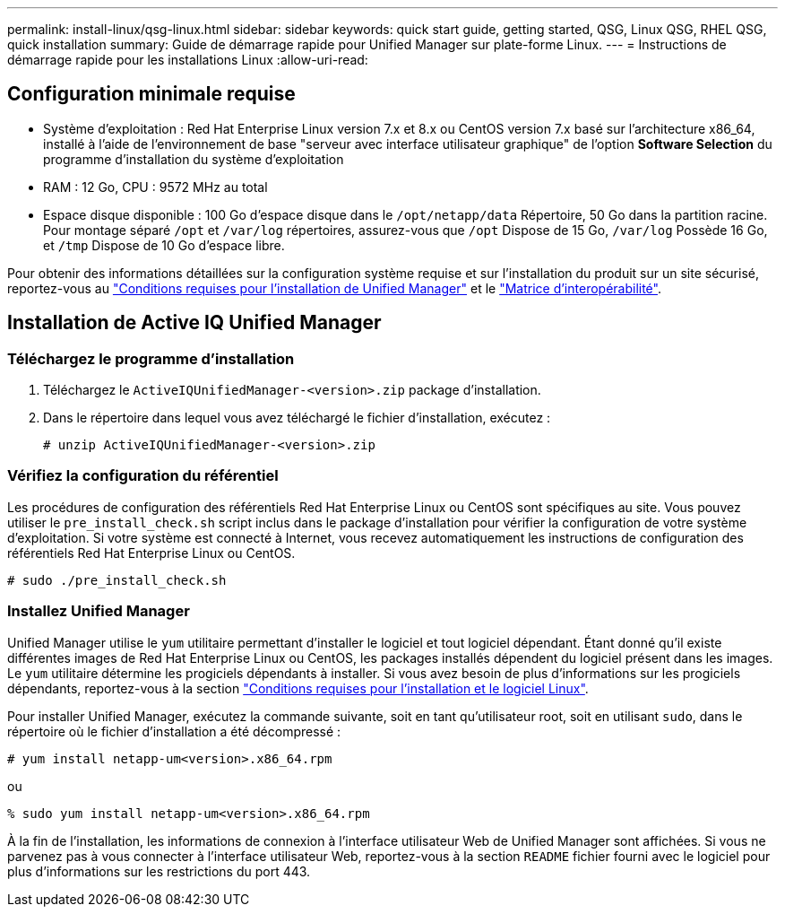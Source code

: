 ---
permalink: install-linux/qsg-linux.html 
sidebar: sidebar 
keywords: quick start guide, getting started, QSG, Linux QSG, RHEL QSG, quick installation 
summary: Guide de démarrage rapide pour Unified Manager sur plate-forme Linux. 
---
= Instructions de démarrage rapide pour les installations Linux
:allow-uri-read: 




== Configuration minimale requise

* Système d'exploitation : Red Hat Enterprise Linux version 7.x et 8.x ou CentOS version 7.x basé sur l'architecture x86_64, installé à l'aide de l'environnement de base "serveur avec interface utilisateur graphique" de l'option *Software Selection* du programme d'installation du système d'exploitation
* RAM : 12 Go, CPU : 9572 MHz au total
* Espace disque disponible : 100 Go d'espace disque dans le `/opt/netapp/data` Répertoire, 50 Go dans la partition racine. Pour montage séparé `/opt` et `/var/log` répertoires, assurez-vous que `/opt` Dispose de 15 Go, `/var/log` Possède 16 Go, et `/tmp` Dispose de 10 Go d'espace libre.


Pour obtenir des informations détaillées sur la configuration système requise et sur l'installation du produit sur un site sécurisé, reportez-vous au link:../install-linux/concept_requirements_for_install_unified_manager.html["Conditions requises pour l'installation de Unified Manager"] et le link:http://mysupport.netapp.com/matrix["Matrice d'interopérabilité"].



== Installation de Active IQ Unified Manager



=== Téléchargez le programme d'installation

. Téléchargez le `ActiveIQUnifiedManager-<version>.zip` package d'installation.
. Dans le répertoire dans lequel vous avez téléchargé le fichier d'installation, exécutez :
+
`# unzip ActiveIQUnifiedManager-<version>.zip`





=== Vérifiez la configuration du référentiel

Les procédures de configuration des référentiels Red Hat Enterprise Linux ou CentOS sont spécifiques au site. Vous pouvez utiliser le `pre_install_check.sh` script inclus dans le package d'installation pour vérifier la configuration de votre système d'exploitation. Si votre système est connecté à Internet, vous recevez automatiquement les instructions de configuration des référentiels Red Hat Enterprise Linux ou CentOS.

`# sudo ./pre_install_check.sh`



=== Installez Unified Manager

Unified Manager utilise le `yum` utilitaire permettant d'installer le logiciel et tout logiciel dépendant. Étant donné qu'il existe différentes images de Red Hat Enterprise Linux ou CentOS, les packages installés dépendent du logiciel présent dans les images. Le `yum` utilitaire détermine les progiciels dépendants à installer. Si vous avez besoin de plus d'informations sur les progiciels dépendants, reportez-vous à la section link:../install-linux/reference_red_hat_and_centos_software_and_installation_requirements.html["Conditions requises pour l'installation et le logiciel Linux"].

Pour installer Unified Manager, exécutez la commande suivante, soit en tant qu'utilisateur root, soit en utilisant `sudo`, dans le répertoire où le fichier d'installation a été décompressé :

`# yum install netapp-um<version>.x86_64.rpm`

ou

`% sudo yum install netapp-um<version>.x86_64.rpm`

À la fin de l'installation, les informations de connexion à l'interface utilisateur Web de Unified Manager sont affichées. Si vous ne parvenez pas à vous connecter à l'interface utilisateur Web, reportez-vous à la section `README` fichier fourni avec le logiciel pour plus d'informations sur les restrictions du port 443.
